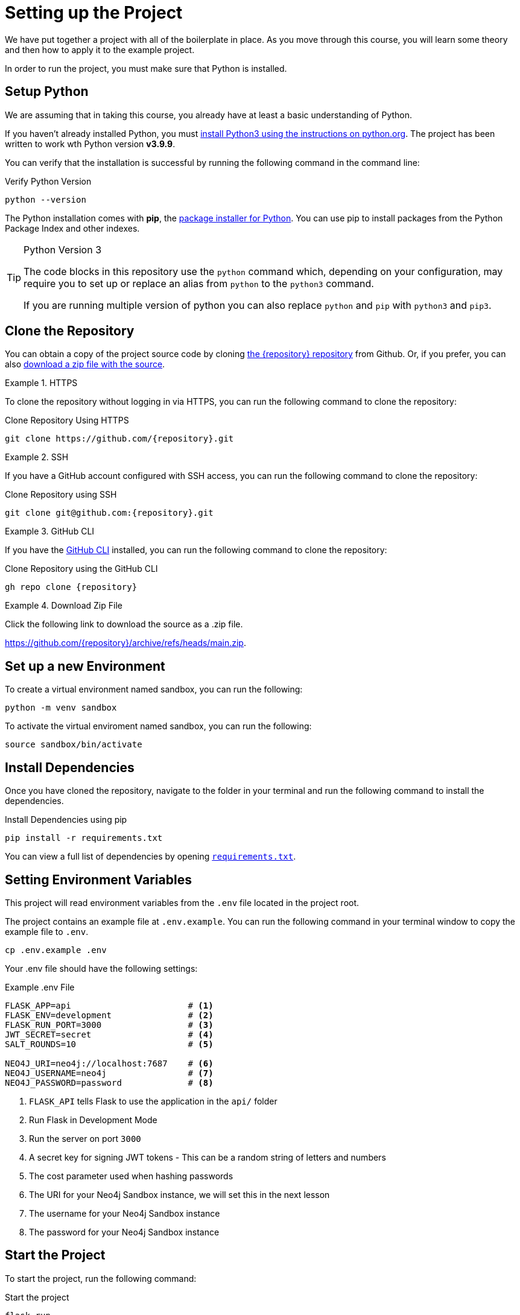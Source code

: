 = Setting up the Project
:type: text
:order: 1
:python-version: v3.9.9

We have put together a project with all of the boilerplate in place.
As you move through this course, you will learn some theory and then how to apply it to the example project.

In order to run the project, you must make sure that Python is installed.


== Setup Python

We are assuming that in taking this course, you already have at least a basic understanding of Python.

If you haven't already installed Python, you must link:https://wiki.python.org/moin/BeginnersGuide[install Python3 using the instructions on python.org^].
The project has been written to work wth Python version **{python-version}**.

You can verify that the installation is successful by running the following command in the command line:

.Verify Python Version
[source,sh]
python --version

The Python installation comes with **pip**, the link:https://packaging.python.org/en/latest/guides/tool-recommendations/[package installer for Python^].
You can use pip to install packages from the Python Package Index and other indexes.


[TIP]
.Python Version 3
====
The code blocks in this repository use the `python` command which, depending on your configuration, may require you to set up or replace an alias from `python` to the `python3` command.

If you are running multiple version of python you can also replace `python` and `pip` with `python3` and `pip3`.
====


== Clone the Repository

You can obtain a copy of the project source code by cloning link:https://github.com/{repository}[the {repository} repository^] from Github.  Or, if you prefer, you can also link:https://github.com/{repository}/archive/refs/heads/main.zip[download a zip file with the source^].


[.tab]
.HTTPS
====
To clone the repository without logging in via HTTPS, you can run the following command to clone the repository:

.Clone Repository Using HTTPS
[source,shell,subs="attributes+"]
git clone https://github.com/{repository}.git

====

[.tab]
.SSH
====

If you have a GitHub account configured with SSH access, you can run the following command to clone the repository:

.Clone Repository using SSH
[source,shell,subs="attributes+"]
git clone git@github.com:{repository}.git

====

[.tab]
.GitHub CLI
====

If you have the link:https://cli.github.com/[GitHub CLI^] installed, you can run the following command to clone the repository:

.Clone Repository using the GitHub CLI
[source,sh,subs="attributes+"]
gh repo clone {repository}

====

[.tab]
.Download Zip File
====

Click the following link to download the source as a .zip file.

https://github.com/{repository}/archive/refs/heads/main.zip.

====


== Set up a new Environment

To create a virtual environment named sandbox, you can run the following:

[source,sh]
python -m venv sandbox


To activate the virtual enviroment named sandbox, you can run the following:

[source,sh]
source sandbox/bin/activate



== Install Dependencies

Once you have cloned the repository, navigate to the folder in your terminal and run the following command to install the dependencies.


.Install Dependencies using pip
[source,sh]
pip install -r requirements.txt


You can view a full list of dependencies by opening link:{repository-raw}/main/requirements.txt[`requirements.txt`^].


== Setting Environment Variables

This project will read environment variables from the `.env` file located in the project root.

The project contains an example file at `.env.example`.  You can run the following command in your terminal window to copy the example file to `.env`.

[source,sh]
cp .env.example .env

Your .env file should have the following settings:

.Example .env File
[source,env]
----
FLASK_APP=api                       # <1>
FLASK_ENV=development               # <2>
FLASK_RUN_PORT=3000                 # <3>
JWT_SECRET=secret                   # <4>
SALT_ROUNDS=10                      # <5>

NEO4J_URI=neo4j://localhost:7687    # <6>
NEO4J_USERNAME=neo4j                # <7>
NEO4J_PASSWORD=password             # <8>
----

1. `FLASK_API` tells Flask to use the application in the `api/` folder
2. Run Flask in Development Mode
3. Run the server on port `3000`
4. A secret key for signing JWT tokens - This can be a random string of letters and numbers
5. The cost parameter used when hashing passwords
6. The URI for your Neo4j Sandbox instance, we will set this in the next lesson
7. The username for your Neo4j Sandbox instance
8. The password for your Neo4j Sandbox instance



== Start the Project

To start the project, run the following command:


.Start the project
[source,sh]
----
flask run
----


You should see an output similar to the following confirming that the server has successfully started:

.Console Output
[source,role=nocopy]
----
* Serving Flask app 'api' (lazy loading)
 * Environment: development
 * Debug mode: on
 * Running on http://127.0.0.1:5000/ (Press CTRL+C to quit)
 * Restarting with stat
 * Debugger is active!
 * Debugger PIN: 566-751-036
----

The REST API will listen for requests on http://localhost:5000.


== A Brief Tour of the Project

If you open up the listening address in your browser, you will see a Single Page Application (SPA) that communicates with the API served at http://localhost:5000/api.
Currently, the responses are hardcoded, but as you progress through the course, you will learn how to query Neo4j to find this information.

Here are some of the important directories in the project:

* `example/` - Example code for working with the driver.
* `api/` - The application code:
** `dao/` - Data Access Objects which will be modified to communicate with Neo4j
** `middleware/` - Some custom middleware functions that are used by Flask throughout the request lifecycle
** `routes/` - Route handlers that are registered on the server.  You shouldn't need to edit these files.
* `public/` - Minified build files for the SPA.  *Do not edit these files*.


== Done!

Once you have the project up and running, click the button below to complete this lesson.

read::The project is running![]


[.summary]
== Next Steps

Now that we have the project up and running, let's take a look at the Neo4j Sandbox instance that has been created as part of your enrollment in this course.
